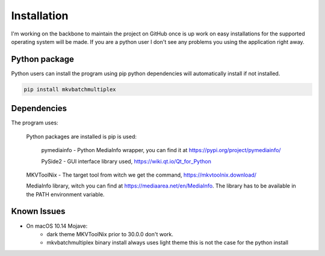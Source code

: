 
************
Installation
************

I'm working on the backbone to maintain the project on GitHub
once is up work on easy installations for the supported
operating system will be made.  If you are a python user
I don't see any problems you using the application right away.

Python package
==============

Python users can install the program using pip python dependencies
will automatically install if not installed.

.. code:: bash

    pip install mkvbatchmultiplex

Dependencies
============

The program uses:

    Python packages are installed is pip is used:

        pymediainfo - Python MediaInfo wrapper, you can find it at
        https://pypi.org/project/pymediainfo/

        PySide2 - GUI interface library used,
        https://wiki.qt.io/Qt_for_Python

    MKVToolNix - The target tool from witch we get the command,
    https://mkvtoolnix.download/

    MediaInfo library, witch you can find at
    https://mediaarea.net/en/MediaInfo.
    The library has to be available in the PATH environment variable.

Known Issues
============

* On macOS 10.14 Mojave:
    - dark theme MKVToolNix prior to 30.0.0
      don't work.
    - mkvbatchmultiplex binary install always uses light theme
      this is not the case for the python install
